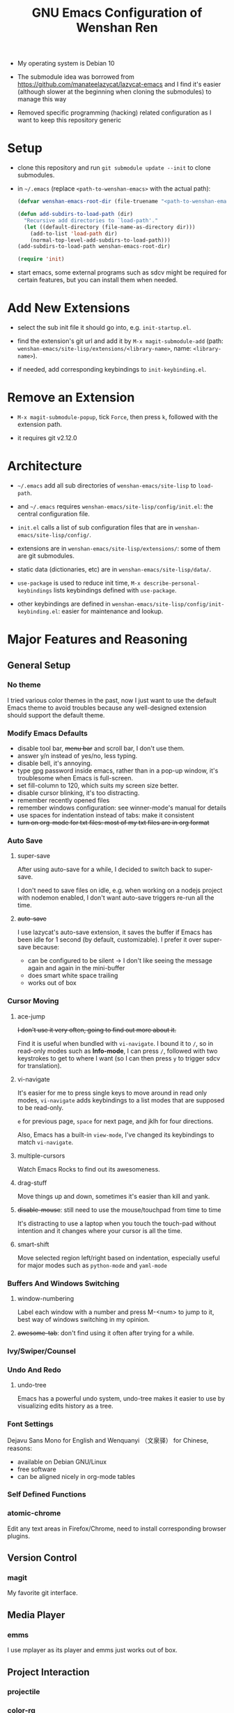 #+TITLE: GNU Emacs Configuration of Wenshan Ren

- My operating system is Debian 10

- The submodule idea was borrowed from https://github.com/manateelazycat/lazycat-emacs and I find it's easier (although slower at the beginning when cloning the submodules) to manage this way

- Removed specific programming (hacking) related configuration as I want to keep this repository generic

* Setup

  - clone this repository and run =git submodule update --init= to clone submodules.

  - in =~/.emacs= (replace =<path-to-wenshan-emacs>= with the actual path):
    #+BEGIN_SRC emacs-lisp
      (defvar wenshan-emacs-root-dir (file-truename "<path-to-wenshan-emacs>/site-lisp"))

      (defun add-subdirs-to-load-path (dir)
        "Recursive add directories to `load-path'."
        (let ((default-directory (file-name-as-directory dir)))
          (add-to-list 'load-path dir)
          (normal-top-level-add-subdirs-to-load-path)))
      (add-subdirs-to-load-path wenshan-emacs-root-dir)

      (require 'init)
    #+END_SRC

  - start emacs, some external programs such as sdcv might be required for certain features, but you can install them when needed.

* Add New Extensions

  - select the sub init file it should go into, e.g. =init-startup.el=.

  - find the extension's git url and add it by =M-x magit-submodule-add= (path: =wenshan-emacs/site-lisp/extensions/<library-name>=, name: =<library-name>=).

  - if needed, add corresponding keybindings to =init-keybinding.el=.

* Remove an Extension

  - =M-x magit-submodule-popup=, tick =Force=, then press =k=, followed with the extension path.

  - it requires git v2.12.0

* Architecture

  - =~/.emacs= add all sub directories of =wenshan-emacs/site-lisp= to =load-path=.

  - and =~/.emacs= requires =wenshan-emacs/site-lisp/config/init.el=: the central configuration file.

  - =init.el= calls a list of sub configuration files that are in =wenshan-emacs/site-lisp/config/=.

  - extensions are in =wenshan-emacs/site-lisp/extensions/=: some of them are git submodules.

  - static data (dictionaries, etc) are in =wenshan-emacs/site-lisp/data/=.

  - =use-package= is used to reduce init time, =M-x describe-personal-keybindings= lists keybindings defined with =use-package=.

  - other keybindings are defined in =wenshan-emacs/site-lisp/config/init-keybinding.el=: easier for maintenance and lookup.

* Major Features and Reasoning

** General Setup

*** No theme

    I tried various color themes in the past, now I just want to use the default Emacs theme to avoid troubles because any well-designed extension should support the default theme.

*** Modify Emacs Defaults

    - disable tool bar, +menu bar+ and scroll bar, I don't use them.
    - answer y/n instead of yes/no, less typing.
    - disable bell, it's annoying.
    - type gpg password inside emacs, rather than in a pop-up window, it's troublesome when Emacs is full-screen.
    - set fill-column to 120, which suits my screen size better.
    - disable cursor blinking, it's too distracting.
    - remember recently opened files
    - remember windows configuration: see winner-mode's manual for details
    - use spaces for indentation instead of tabs: make it consistent
    - +turn on org-mode for txt files: most of my txt files are in org format+

*** Auto Save

**** super-save

     After using auto-save for a while, I decided to switch back to super-save.

     I don't need to save files on idle, e.g. when working on a nodejs project with nodemon enabled, I don't want auto-save triggers re-run all the time.

**** +auto-save+

     I use lazycat's auto-save extension, it saves the buffer if Emacs has been idle for 1 second (by default, customizable). I prefer it over super-save because:

     - can be configured to be silent -> I don't like seeing the message again and again in the mini-buffer
     - does smart white space trailing
     - works out of box

*** Cursor Moving

**** ace-jump

     +I don't use it very often, going to find out more about it.+

     Find it is useful when bundled with =vi-navigate=. I bound it to =/=, so in read-only modes such as *Info-mode*, I can press =/=, followed with two keystrokes to get to where I want (so I can then press =y= to trigger sdcv for translation).

**** vi-navigate

     It's easier for me to press single keys to move around in read only modes, =vi-navigate= adds keybindings to a list modes that are supposed to be read-only.

     =e= for previous page, =space= for next page, and jklh for four directions.

     Also, Emacs has a built-in =view-mode=, I've changed its keybindings to match =vi-navigate=.

**** multiple-cursors

     Watch Emacs Rocks to find out its awesomeness.

**** drag-stuff

     Move things up and down, sometimes it's easier than kill and yank.

**** +disable-mouse+: still need to use the mouse/touchpad from time to time

     It's distracting to use a laptop when you touch the touch-pad without intention and it changes where your cursor is all the time.

**** smart-shift

     Move selected region left/right based on indentation, especially useful for major modes such as =python-mode= and =yaml-mode=


*** Buffers And Windows Switching

**** window-numbering

     Label each window with a number and press M-<num> to jump to it, best way of windows switching in my opinion.

**** +awesome-tab+: don't find using it often after trying for a while.

*** Ivy/Swiper/Counsel

*** Undo And Redo

**** undo-tree

     Emacs has a powerful undo system, undo-tree makes it easier to use by visualizing edits history as a tree.

*** Font Settings

    Dejavu Sans Mono for English and Wenquanyi （文泉驿） for Chinese, reasons:

    - available on Debian GNU/Linux
    - free software
    - can be aligned nicely in org-mode tables

*** Self Defined Functions

*** atomic-chrome

    Edit any text areas in Firefox/Chrome, need to install corresponding browser plugins.

** Version Control

*** magit

    My favorite git interface.

** Media Player

*** emms

    I use mplayer as its player and emms just works out of box.

** Project Interaction

*** projectile

*** color-rg

** Shell

*** aweshell

    I like eshell and aweshell is an enhanced eshell.

** Hacking

*** parenthesis completion

    I prefer paredit over smartparens for its simplicity. Then Lazycat published awesome-pair based on the idea of paredit and I switched to it.

*** +flycheck+

*** code folding

    Used to use yafoding, but it seems hs-minor-mode is sufficient after configuration.

*** +jedi+

    +Trying out for python hacking.+ => replaced by lsp, which provides better python hacking experience.

*** +js2-mode+

    replaced by lsp

*** +lsp language server protocol+

    - emacs-lsp integrates well with flycheck, native completion-at-point, eldoc, imenu, and xref-find-definition/references.
    - it also provides some refactoring features.
    - can be used with dap-mode to provide better debugging experience.

** Anki
   I use Anki to help remembering things: reading notes, ideas, etc.

   anki-editor provides a way to add Anki card from Emacs.

** 中文

*** pyim and emacs-rime

    在 GNU/Linux 下，经常碰到 Emacs 无法调用系统输入法的问题。我之前自己改写了 eim，以便使用双拼，后来发现了源于 eim 的 pyim，简单易用且支持双拼，于是换用 pyim。

    这也是自由软件的妙处之一：源码可以活得更久远。

    后来又在一些机器上改用 emacs-rime + 自然码双拼 + phi-search 的方案 ，但配置过程较为复杂，不在此详述

    此外推荐中文分词扩展包 https://github.com/cireu/jieba.el，我的配置：
    #+begin_src emacs-lisp
      (use-package jieba
        :load-path "~/hack/lisp/jieba"
        :commands jieba-mode
        :config (setq jieba-server-start-args '("node" "~/hack/lisp/jieba/simple-jieba-server.js"))
        :init (jieba-mode))
    #+end_src

*** sdcv

    王勇写的星际译王插件，可以在 Emacs 中调用字典查词。

*** company-english-helper

    英文写作提示，蛮好用的。

** Keybindings
   - Some keybindings are set in =site-lisp/config/init-keybinding.el=
   - Some keybindings are set in =:bind= in =use-package= statements
   - =hydra= is used to provide "menus", by default you can press =s-c= to start the top menu.

* Plans

  - +one-key from lazycat, I do forget keybindings from time to time.+ -> hydra seems to work fine

  - expand-region

  - +yafolding, need to compare the existing code folding extensions first+ -> built-in hs-minor-mode seems to be sufficient
